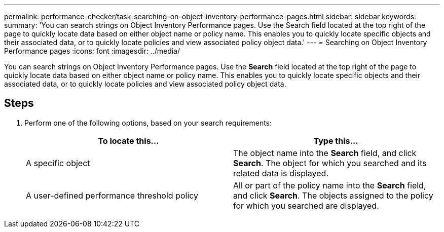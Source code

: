 ---
permalink: performance-checker/task-searching-on-object-inventory-performance-pages.html
sidebar: sidebar
keywords: 
summary: 'You can search strings on Object Inventory Performance pages. Use the Search field located at the top right of the page to quickly locate data based on either object name or policy name. This enables you to quickly locate specific objects and their associated data, or to quickly locate policies and view associated policy object data.'
---
= Searching on Object Inventory Performance pages
:icons: font
:imagesdir: ../media/

[.lead]
You can search strings on Object Inventory Performance pages. Use the *Search* field located at the top right of the page to quickly locate data based on either object name or policy name. This enables you to quickly locate specific objects and their associated data, or to quickly locate policies and view associated policy object data.

== Steps

. Perform one of the following options, based on your search requirements:
+
[cols="1a,1a" options="header"]
|===
| To locate this...| Type this...
a|
A specific object
a|
The object name into the *Search* field, and click *Search*.    The object for which you searched and its related data is displayed.
a|
A user-defined performance threshold policy
a|
All or part of the policy name into the *Search* field, and click *Search*.    The objects assigned to the policy for which you searched are displayed.

|===
